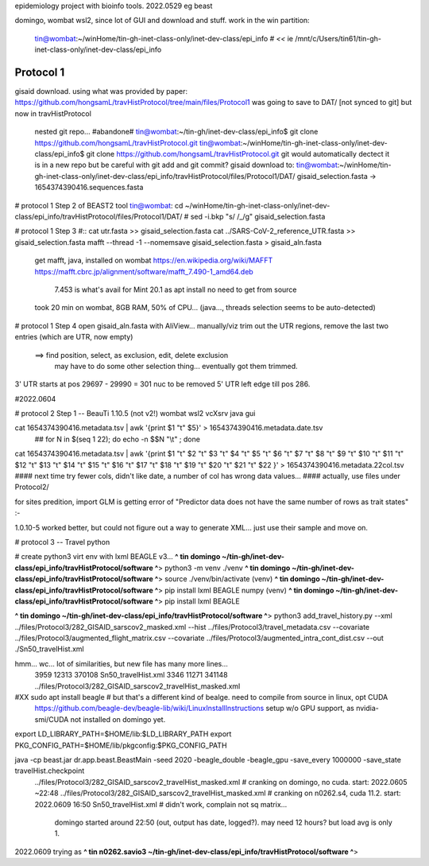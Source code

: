 
epidemiology project with bioinfo tools.
2022.0529
eg beast

domingo, 
wombat wsl2, since lot of GUI and download and stuff.  work in the win partition: 
	tin@wombat:~/winHome/tin-gh-inet-class-only/inet-dev-class/epi_info               # *<<*
	ie /mnt/c/Users/tin61/tin-gh-inet-class-only/inet-dev-class/epi_info


Protocol 1
==========

gisaid download.
using what was provided by paper:
https://github.com/hongsamL/travHistProtocol/tree/main/files/Protocol1
was going to save to DAT/  [not synced to git]
but now in travHistProtocol
	nested git repo...
	#abandone# tin@wombat:~/tin-gh/inet-dev-class/epi_info$                git clone https://github.com/hongsamL/travHistProtocol.git
	tin@wombat:~/winHome/tin-gh-inet-class-only/inet-dev-class/epi_info$   git clone https://github.com/hongsamL/travHistProtocol.git
	git would automatically dectect it is in a new repo
	but be careful with git add and git commit?
	gisaid download to:
	tin@wombat:~/winHome/tin-gh-inet-class-only/inet-dev-class/epi_info/travHistProtocol/files/Protocol1/DAT/
	gisaid_selection.fasta -> 1654374390416.sequences.fasta

	
# protocol 1 Step 2  of BEAST2 tool
tin@wombat: cd ~/winHome/tin-gh-inet-class-only/inet-dev-class/epi_info/travHistProtocol/files/Protocol1/DAT/
#    sed -i.bkp "s/ /_/g" gisaid_selection.fasta    


# protocol 1 Step 3
#:: cat utr.fasta >> gisaid_selection.fasta
cat ../SARS-CoV-2_reference_UTR.fasta >> gisaid_selection.fasta
mafft --thread -1 --nomemsave gisaid_selection.fasta > gisaid_aln.fasta

	get mafft, java, installed on wombat
	https://en.wikipedia.org/wiki/MAFFT
	https://mafft.cbrc.jp/alignment/software/mafft_7.490-1_amd64.deb
		7.453 is what's avail for Mint 20.1 as apt install
		no need to get from source
	took 20 min on wombat, 8GB RAM, 50% of CPU... (java..., threads selection seems to be auto-detected)


# protocol 1 Step 4
open gisaid_aln.fasta with AliView... manually/viz trim out the UTR regions, remove the last two entries (which are UTR, now empty)
	==> find position, select, as exclusion, edit, delete exclusion
	    may have to do some other selection thing... eventually got them trimmed.
3' UTR starts at pos 29697 - 29990 = 301 nuc to be removed
5' UTR left edge till pos 286.

#2022.0604

# protocol 2 Step 1 -- BeauTi 1.10.5  (not v2!)  wombat wsl2 vcXsrv java gui

cat 1654374390416.metadata.tsv | awk '{print $1 "\t" $5}' > 1654374390416.metadata.date.tsv
		## for N in $(seq 1 22); do echo -n \$$N \"\\t\"  \  ; done
cat 1654374390416.metadata.tsv | awk '{print $1 "\t"  $2 "\t"  $3 "\t"  $4 "\t"  $5 "\t"  $6 "\t"  $7 "\t"  $8 "\t"  $9 "\t"  $10 "\t"  $11 "\t"  $12 "\t"  $13 "\t"  $14 "\t"  $15 "\t"  $16 "\t"  $17 "\t"  $18 "\t"  $19 "\t"  $20 "\t"  $21 "\t"  $22 }' > 1654374390416.metadata.22col.tsv
#### next time try fewer cols, didn't like date, a number of col has wrong data values... 
#### actually, use files under Protocol2/ 

for sites predition, import GLM is getting error of "Predictor data does not have the same number of rows as trait states" :-\

1.0.10-5 worked better, but 
could not figure out a way to generate XML…
just use their sample and move on.
 


# protocol 3  -- Travel python

# create python3 virt env with lxml BEAGLE v3...
**^ tin domingo ~/tin-gh/inet-dev-class/epi_info/travHistProtocol/software ^**>  python3 -m venv ./venv
**^ tin domingo ~/tin-gh/inet-dev-class/epi_info/travHistProtocol/software ^**>  source ./venv/bin/activate
(venv) **^ tin domingo ~/tin-gh/inet-dev-class/epi_info/travHistProtocol/software ^**>  pip install lxml BEAGLE numpy
(venv) **^ tin domingo ~/tin-gh/inet-dev-class/epi_info/travHistProtocol/software ^**>  pip install lxml BEAGLE

**^ tin domingo ~/tin-gh/inet-dev-class/epi_info/travHistProtocol/software ^**>
python3 add_travel_history.py --xml ../files/Protocol3/282_GISAID_sarscov2_masked.xml  --hist ../files/Protocol3/travel_metadata.csv   --covariate ../files/Protocol3/augmented_flight_matrix.csv  --covariate ../files/Protocol3/augmented_intra_cont_dist.csv  --out ./Sn50_travelHist.xml


hmm... wc... lot of similarities, but new file has many more lines...
  3959  12313 370108 Sn50_travelHist.xml
  3346  11271 341148 ../files/Protocol3/282_GISAID_sarscov2_travelHist_masked.xml


#XX sudo apt install beagle # but that's a different kind of bealge.  need to compile from source in linux, opt  CUDA
	https://github.com/beagle-dev/beagle-lib/wiki/LinuxInstallInstructions
	setup w/o GPU support, as nvidia-smi/CUDA not installed on domingo yet.

export LD_LIBRARY_PATH=$HOME/lib:$LD_LIBRARY_PATH
export PKG_CONFIG_PATH=$HOME/lib/pkgconfig:$PKG_CONFIG_PATH

java -cp beast.jar dr.app.beast.BeastMain -seed 2020 -beagle_double -beagle_gpu -save_every 1000000 -save_state travelHist.checkpoint   \
  ../files/Protocol3/282_GISAID_sarscov2_travelHist_masked.xml   # cranking on domingo, no cuda.    start: 2022.0605 ~22:48
  ../files/Protocol3/282_GISAID_sarscov2_travelHist_masked.xml   # cranking on n0262.s4, cuda 11.2. start: 2022.0609  16:50
  Sn50_travelHist.xml                     # didn't work, complain not sq matrix...
    domingo started around 22:50  (out, output has date, logged?).  may need 12 hours?  but load avg is only 1.


2022.0609 trying as
**^ tin n0262.savio3 ~/tin-gh/inet-dev-class/epi_info/travHistProtocol/software ^**> 

